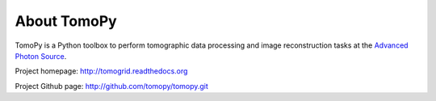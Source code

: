 About TomoPy
############

TomoPy is a Python toolbox to perform tomographic data processing and image 
reconstruction tasks at the `Advanced Photon Source <http://www.aps.anl.gov>`_.

Project homepage: 
`http://tomogrid.readthedocs.org <http://tomogrid.readthedocs.org>`_

Project Github page: 
`http://github.com/tomopy/tomopy.git <http://github.com/tomopy/tomopy.git>`_
